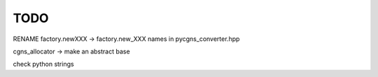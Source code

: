 .. _todo:

TODO
====

RENAME
factory.newXXX -> factory.new_XXX
names in pycgns_converter.hpp

cgns_allocator -> make an abstract base

check python strings
